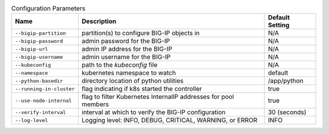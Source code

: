 .. list-table:: Configuration Parameters
    :header-rows: 1

    * - Name
      - Description
      - Default Setting
    * - ``--bigip-partition``
      - partition(s) to configure BIG-IP objects in
      - N/A
    * - ``--bigip-password``
      - admin password for the BIG-IP
      - N/A
    * - ``--bigip-url``
      - admin IP address for the BIG-IP
      - N/A
    * - ``--bigip-username``
      - admin username for the BIG-IP
      - N/A
    * - ``--kubeconfig``
      - path to the *kubeconfig* file
      - N/A
    * - ``--namespace``
      - kubernetes namespace to watch
      - default
    * - ``--python-basedir``
      - directory location of python utilities
      - /app/python
    * - ``--running-in-cluster``
      - flag indicating if k8s started the controller
      - true
    * - ``--use-node-internal``
      - flag to filter Kubernetes InternalIP addresses for pool members
      - true
    * - ``--verify-interval``
      - interval at which to verify the BIG-IP configuration
      - 30 (seconds)
    * - ``--log-level``
      - Logging level: INFO, DEBUG, CRITICAL, WARNING, or ERROR
      - INFO
